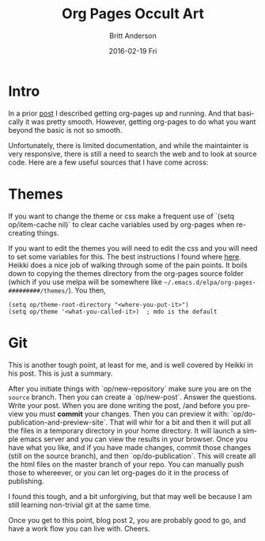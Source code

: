 #+TITLE:       Org Pages Occult Art
#+AUTHOR:      Britt Anderson
#+EMAIL:       britt@uwaterloo.ca
#+DATE:        2016-02-19 Fri
#+URI:         /blog/%y/%m/%d/org-pages-occult-art
#+KEYWORDS:    org-page
#+TAGS:        org-page
#+LANGUAGE:    en
#+OPTIONS:     H:3 num:nil toc:nil \n:nil ::t |:t ^:nil -:nil f:t *:t <:t
#+DESCRIPTION: the details of using org-pages
* Intro
In a prior [[file:blog/2016/02/16/static-sites-with-org-page/][post]] I described getting org-pages up and running. And that basically it was pretty smooth. However, getting org-pages to do what you want beyond the basic is not so smooth.

Unfortunately, there is limited documentation, and while the maintainter is very responsive, there is still a need to search the web and to look at source code. Here are a few useful sources that I have come across:
* Themes
If you want to change the theme or css make a frequent use of `(setq op/item-cache nil)` to clear cache variables used by org-pages when re-creating things. 

If you want to edit the themes you will need to edit the css and you will need to set some variables for this. The best instructions I found where [[http://heikkil.github.io/blog/2015/03/28/understanding-org-page/][here]]. Heikki does a nice job of walking through some of the pain points. It boils down to copying the themes directory from the org-pages source folder (which if you use melpa will be somewhere like =~/.emacs.d/elpa/org-pages-#########/themes/=). You then,

#+Begin_Src elisp :exports code :results silent
(setq op/theme-root-directory "<where-you-put-it>")
(setq op/theme '<what-you-called-it>)  ; mdo is the default
#+End_src

* Git
This is another tough point, at least for me, and is well covered by Heikki in his post. This is just a summary.

After you initiate things with `op/new-repository` make sure you are on the =source= branch. Then you can create a `op/new-post`. Answer the questions. Write your post. When you are done writing the post, /and before you preview you must *commit* your changes.  Then you can preview it with: `op/do-publication-and-preview-site`. That will whir for a bit and then it will put all the files in a temporary directory in your home directory. It will launch a simple emacs server and you can view the results in your browser. Once you have what you like, and if you have made changes, commit those changes (still on the source branch), and then `op/do-publication`. This will create all the html files on the master branch of your repo. You can manually push those to whereever, or you can let org-pages do it in the process of publishing. 

I found this tough, and a bit unforgiving, but that may well be because I am still learning non-trivial git at the same time. 

Once you get to this point, blog post 2, you are probably good to go, and have a work flow you can live with. Cheers.
